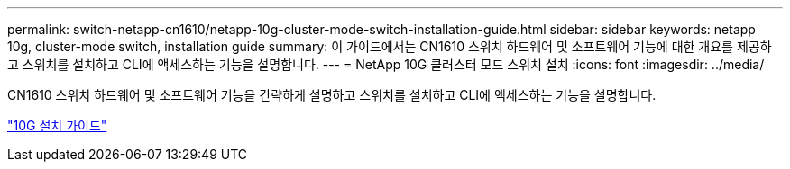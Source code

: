 ---
permalink: switch-netapp-cn1610/netapp-10g-cluster-mode-switch-installation-guide.html 
sidebar: sidebar 
keywords: netapp 10g, cluster-mode switch, installation guide 
summary: 이 가이드에서는 CN1610 스위치 하드웨어 및 소프트웨어 기능에 대한 개요를 제공하고 스위치를 설치하고 CLI에 액세스하는 기능을 설명합니다. 
---
= NetApp 10G 클러스터 모드 스위치 설치
:icons: font
:imagesdir: ../media/


[role="lead"]
CN1610 스위치 하드웨어 및 소프트웨어 기능을 간략하게 설명하고 스위치를 설치하고 CLI에 액세스하는 기능을 설명합니다.

https://library.netapp.com/ecm/ecm_download_file/ECMP1117824["10G 설치 가이드"^]
